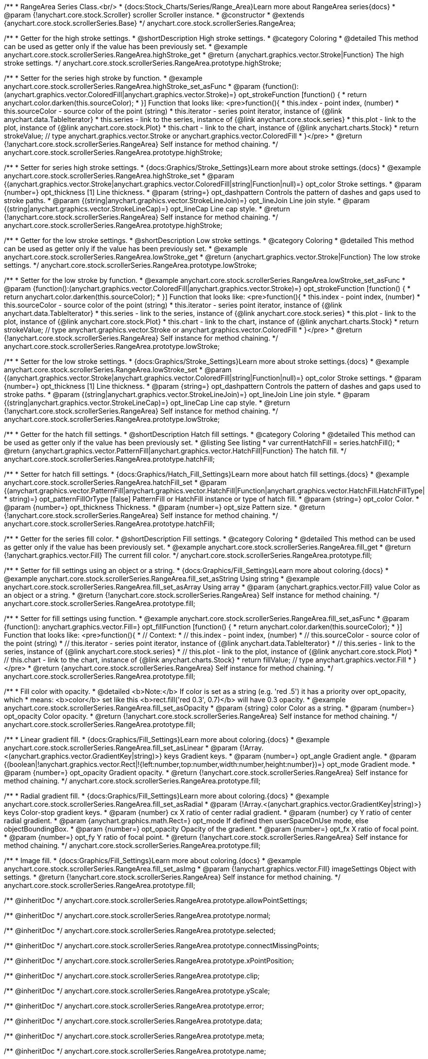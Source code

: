 /**
 * RangeArea Series Class.<br/>
 * {docs:Stock_Charts/Series/Range_Area}Learn more about RangeArea series{docs}
 * @param {!anychart.core.stock.Scroller} scroller Scroller instance.
 * @constructor
 * @extends {anychart.core.stock.scrollerSeries.Base}
 */
anychart.core.stock.scrollerSeries.RangeArea;

//----------------------------------------------------------------------------------------------------------------------
//
//  anychart.core.stock.scrollerSeries.RangeArea.prototype.highStroke
//
//----------------------------------------------------------------------------------------------------------------------

/**
 * Getter for the high stroke settings.
 * @shortDescription High stroke settings.
 * @category Coloring
 * @detailed This method can be used as getter only if the value has been previously set.
 * @example anychart.core.stock.scrollerSeries.RangeArea.highStroke_get
 * @return {anychart.graphics.vector.Stroke|Function} The high stroke settings.
 */
anychart.core.stock.scrollerSeries.RangeArea.prototype.highStroke;

/**
 * Setter for the series high stroke by function.
 * @example anychart.core.stock.scrollerSeries.RangeArea.highStroke_set_asFunc
 * @param {function():(anychart.graphics.vector.ColoredFill|anychart.graphics.vector.Stroke)=} opt_strokeFunction [function() {
 *  return anychart.color.darken(this.sourceColor);
 * }] Function that looks like: <pre>function(){
 *      this.index - point index, (number)
 *      this.sourceColor - source color of the point (string)
 *      this.iterator - series point iterator, instance of {@link anychart.data.TableIterator}
 *      this.series - link to the series, instance of {@link anychart.core.stock.series}
 *      this.plot - link to the plot, instance of  {@link anychart.core.stock.Plot}
 *      this.chart - link to the chart, instance of {@link anychart.charts.Stock}
 *    return strokeValue; // type anychart.graphics.vector.Stroke or anychart.graphics.vector.ColoredFill
 * }</pre>
 * @return {!anychart.core.stock.scrollerSeries.RangeArea} Self instance for method chaining.
 */
anychart.core.stock.scrollerSeries.RangeArea.prototype.highStroke;

/**
 * Setter for series high stroke settings.
 * {docs:Graphics/Stroke_Settings}Learn more about stroke settings.{docs}
 * @example anychart.core.stock.scrollerSeries.RangeArea.highStroke_set
 * @param {(anychart.graphics.vector.Stroke|anychart.graphics.vector.ColoredFill|string|Function|null)=} opt_color Stroke settings.
 * @param {number=} opt_thickness [1] Line thickness.
 * @param {string=} opt_dashpattern Controls the pattern of dashes and gaps used to stroke paths.
 * @param {(string|anychart.graphics.vector.StrokeLineJoin)=} opt_lineJoin Line join style.
 * @param {(string|anychart.graphics.vector.StrokeLineCap)=} opt_lineCap Line cap style.
 * @return {!anychart.core.stock.scrollerSeries.RangeArea} Self instance for method chaining.
 */
anychart.core.stock.scrollerSeries.RangeArea.prototype.highStroke;


//----------------------------------------------------------------------------------------------------------------------
//
//  anychart.core.stock.scrollerSeries.RangeArea.prototype.lowStroke
//
//----------------------------------------------------------------------------------------------------------------------

/**
 * Getter for the low stroke settings.
 * @shortDescription Low stroke settings.
 * @category Coloring
 * @detailed This method can be used as getter only if the value has been previously set.
 * @example anychart.core.stock.scrollerSeries.RangeArea.lowStroke_get
 * @return {anychart.graphics.vector.Stroke|Function} The low stroke settings.
 */
anychart.core.stock.scrollerSeries.RangeArea.prototype.lowStroke;

/**
 * Setter for the low stroke by function.
 * @example anychart.core.stock.scrollerSeries.RangeArea.lowStroke_set_asFunc
 * @param {function():(anychart.graphics.vector.ColoredFill|anychart.graphics.vector.Stroke)=} opt_strokeFunction [function() {
 *  return anychart.color.darken(this.sourceColor);
 * }] Function that looks like: <pre>function(){
 *      this.index - point index, (number)
 *      this.sourceColor - source color of the point (string)
 *      this.iterator - series point iterator, instance of {@link anychart.data.TableIterator}
 *      this.series - link to the series, instance of {@link anychart.core.stock.series}
 *      this.plot - link to the plot, instance of  {@link anychart.core.stock.Plot}
 *      this.chart - link to the chart, instance of {@link anychart.charts.Stock}
 *    return strokeValue; // type anychart.graphics.vector.Stroke or anychart.graphics.vector.ColoredFill
 * }</pre>
 * @return {!anychart.core.stock.scrollerSeries.RangeArea} Self instance for method chaining.
 */
anychart.core.stock.scrollerSeries.RangeArea.prototype.lowStroke;

/**
 * Setter for the low stroke settings.
 * {docs:Graphics/Stroke_Settings}Learn more about stroke settings.{docs}
 * @example anychart.core.stock.scrollerSeries.RangeArea.lowStroke_set
 * @param {(anychart.graphics.vector.Stroke|anychart.graphics.vector.ColoredFill|string|Function|null)=} opt_color Stroke settings.
 * @param {number=} opt_thickness [1] Line thickness.
 * @param {string=} opt_dashpattern Controls the pattern of dashes and gaps used to stroke paths.
 * @param {(string|anychart.graphics.vector.StrokeLineJoin)=} opt_lineJoin Line join style.
 * @param {(string|anychart.graphics.vector.StrokeLineCap)=} opt_lineCap Line cap style.
 * @return {!anychart.core.stock.scrollerSeries.RangeArea} Self instance for method chaining.
 */
anychart.core.stock.scrollerSeries.RangeArea.prototype.lowStroke;


//----------------------------------------------------------------------------------------------------------------------
//
//  anychart.core.stock.scrollerSeries.RangeArea.prototype.hatchFill
//
//----------------------------------------------------------------------------------------------------------------------

/**
 * Getter for the hatch fill settings.
 * @shortDescription Hatch fill settings.
 * @category Coloring
 * @detailed This method can be used as getter only if the value has been previously set.
 * @listing See listing
 * var currentHatchFill = series.hatchFill();
 * @return {anychart.graphics.vector.PatternFill|anychart.graphics.vector.HatchFill|Function} The hatch fill.
 */
anychart.core.stock.scrollerSeries.RangeArea.prototype.hatchFill;

/**
 * Setter for hatch fill settings.
 * {docs:Graphics/Hatch_Fill_Settings}Learn more about hatch fill settings.{docs}
 * @example anychart.core.stock.scrollerSeries.RangeArea.hatchFill_set
 * @param {(anychart.graphics.vector.PatternFill|anychart.graphics.vector.HatchFill|Function|anychart.graphics.vector.HatchFill.HatchFillType|
 * string)=} opt_patternFillOrType [false] PatternFill or HatchFill instance or type of hatch fill.
 * @param {string=} opt_color Color.
 * @param {number=} opt_thickness Thickness.
 * @param {number=} opt_size Pattern size.
 * @return {!anychart.core.stock.scrollerSeries.RangeArea} Self instance for method chaining.
 */
anychart.core.stock.scrollerSeries.RangeArea.prototype.hatchFill;


//----------------------------------------------------------------------------------------------------------------------
//
//  anychart.core.stock.scrollerSeries.RangeArea.prototype.fill
//
//----------------------------------------------------------------------------------------------------------------------

/**
 * Getter for the series fill color.
 * @shortDescription Fill settings.
 * @category Coloring
 * @detailed This method can be used as getter only if the value has been previously set.
 * @example anychart.core.stock.scrollerSeries.RangeArea.fill_get
 * @return {!anychart.graphics.vector.Fill} The current fill color.
 */
anychart.core.stock.scrollerSeries.RangeArea.prototype.fill;

/**
 * Setter for fill settings using an object or a string.
 * {docs:Graphics/Fill_Settings}Learn more about coloring.{docs}
 * @example anychart.core.stock.scrollerSeries.RangeArea.fill_set_asString Using string
 * @example anychart.core.stock.scrollerSeries.RangeArea.fill_set_asArray Using array
 * @param {anychart.graphics.vector.Fill} value Color as an object or a string.
 * @return {!anychart.core.stock.scrollerSeries.RangeArea} Self instance for method chaining.
 */
anychart.core.stock.scrollerSeries.RangeArea.prototype.fill;

/**
 * Setter for fill settings using function.
 * @example anychart.core.stock.scrollerSeries.RangeArea.fill_set_asFunc
 * @param {function(): anychart.graphics.vector.Fill=} opt_fillFunction [function() {
 *  return anychart.color.darken(this.sourceColor);
 * }] Function that looks like: <pre>function(){
 *      // Context:
 *      // this.index - point index, (number)
 *      // this.sourceColor - source color of the point (string)
 *      // this.iterator - series point iterator, instance of {@link anychart.data.TableIterator}
 *      // this.series - link to the series, instance of {@link anychart.core.stock.series}
 *      // this.plot - link to the plot, instance of  {@link anychart.core.stock.Plot}
 *      // this.chart - link to the chart, instance of {@link anychart.charts.Stock}
 *    return fillValue; // type anychart.graphics.vector.Fill
 * }</pre>
 * @return {anychart.core.stock.scrollerSeries.RangeArea} Self instance for method chaining.
 */
anychart.core.stock.scrollerSeries.RangeArea.prototype.fill;

/**
 * Fill color with opacity.
 * @detailed <b>Note:</b> If color is set as a string (e.g. 'red .5') it has a priority over opt_opacity, which
 * means: <b>color</b> set like this <b>rect.fill('red 0.3', 0.7)</b> will have 0.3 opacity.
 * @example anychart.core.stock.scrollerSeries.RangeArea.fill_set_asOpacity
 * @param {string} color Color as a string.
 * @param {number=} opt_opacity Color opacity.
 * @return {!anychart.core.stock.scrollerSeries.RangeArea} Self instance for method chaining.
 */
anychart.core.stock.scrollerSeries.RangeArea.prototype.fill;

/**
 * Linear gradient fill.
 * {docs:Graphics/Fill_Settings}Learn more about coloring.{docs}
 * @example anychart.core.stock.scrollerSeries.RangeArea.fill_set_asLinear
 * @param {!Array.<(anychart.graphics.vector.GradientKey|string)>} keys Gradient keys.
 * @param {number=} opt_angle Gradient angle.
 * @param {(boolean|!anychart.graphics.vector.Rect|!{left:number,top:number,width:number,height:number})=} opt_mode Gradient mode.
 * @param {number=} opt_opacity Gradient opacity.
 * @return {!anychart.core.stock.scrollerSeries.RangeArea} Self instance for method chaining.
 */
anychart.core.stock.scrollerSeries.RangeArea.prototype.fill;

/**
 * Radial gradient fill.
 * {docs:Graphics/Fill_Settings}Learn more about coloring.{docs}
 * @example anychart.core.stock.scrollerSeries.RangeArea.fill_set_asRadial
 * @param {!Array.<(anychart.graphics.vector.GradientKey|string)>} keys Color-stop gradient keys.
 * @param {number} cx X ratio of center radial gradient.
 * @param {number} cy Y ratio of center radial gradient.
 * @param {anychart.graphics.math.Rect=} opt_mode If defined then userSpaceOnUse mode, else objectBoundingBox.
 * @param {number=} opt_opacity Opacity of the gradient.
 * @param {number=} opt_fx X ratio of focal point.
 * @param {number=} opt_fy Y ratio of focal point.
 * @return {!anychart.core.stock.scrollerSeries.RangeArea} Self instance for method chaining.
 */
anychart.core.stock.scrollerSeries.RangeArea.prototype.fill;

/**
 * Image fill.
 * {docs:Graphics/Fill_Settings}Learn more about coloring.{docs}
 * @example anychart.core.stock.scrollerSeries.RangeArea.fill_set_asImg
 * @param {!anychart.graphics.vector.Fill} imageSettings Object with settings.
 * @return {!anychart.core.stock.scrollerSeries.RangeArea} Self instance for method chaining.
 */
anychart.core.stock.scrollerSeries.RangeArea.prototype.fill;

/** @inheritDoc */
anychart.core.stock.scrollerSeries.RangeArea.prototype.allowPointSettings;

/** @inheritDoc */
anychart.core.stock.scrollerSeries.RangeArea.prototype.normal;

/** @inheritDoc */
anychart.core.stock.scrollerSeries.RangeArea.prototype.selected;

/** @inheritDoc */
anychart.core.stock.scrollerSeries.RangeArea.prototype.connectMissingPoints;

/** @inheritDoc */
anychart.core.stock.scrollerSeries.RangeArea.prototype.xPointPosition;

/** @inheritDoc */
anychart.core.stock.scrollerSeries.RangeArea.prototype.clip;

/** @inheritDoc */
anychart.core.stock.scrollerSeries.RangeArea.prototype.yScale;

/** @inheritDoc */
anychart.core.stock.scrollerSeries.RangeArea.prototype.error;

/** @inheritDoc */
anychart.core.stock.scrollerSeries.RangeArea.prototype.data;

/** @inheritDoc */
anychart.core.stock.scrollerSeries.RangeArea.prototype.meta;

/** @inheritDoc */
anychart.core.stock.scrollerSeries.RangeArea.prototype.name;

/** @inheritDoc */
anychart.core.stock.scrollerSeries.RangeArea.prototype.tooltip;

/** @inheritDoc */
anychart.core.stock.scrollerSeries.RangeArea.prototype.legendItem;

/** @inheritDoc */
anychart.core.stock.scrollerSeries.RangeArea.prototype.color;

/** @inheritDoc */
anychart.core.stock.scrollerSeries.RangeArea.prototype.hover;

/** @inheritDoc */
anychart.core.stock.scrollerSeries.RangeArea.prototype.unhover;

/** @inheritDoc */
anychart.core.stock.scrollerSeries.RangeArea.prototype.select;

/** @inheritDoc */
anychart.core.stock.scrollerSeries.RangeArea.prototype.unselect;

/** @inheritDoc */
anychart.core.stock.scrollerSeries.RangeArea.prototype.selectionMode;

/** @inheritDoc */
anychart.core.stock.scrollerSeries.RangeArea.prototype.allowPointsSelect;

/** @inheritDoc */
anychart.core.stock.scrollerSeries.RangeArea.prototype.bounds;

/** @inheritDoc */
anychart.core.stock.scrollerSeries.RangeArea.prototype.left;

/** @inheritDoc */
anychart.core.stock.scrollerSeries.RangeArea.prototype.right;

/** @inheritDoc */
anychart.core.stock.scrollerSeries.RangeArea.prototype.top;

/** @inheritDoc */
anychart.core.stock.scrollerSeries.RangeArea.prototype.bottom;

/** @inheritDoc */
anychart.core.stock.scrollerSeries.RangeArea.prototype.width;

/** @inheritDoc */
anychart.core.stock.scrollerSeries.RangeArea.prototype.height;

/** @inheritDoc */
anychart.core.stock.scrollerSeries.RangeArea.prototype.minWidth;

/** @inheritDoc */
anychart.core.stock.scrollerSeries.RangeArea.prototype.minHeight;

/** @inheritDoc */
anychart.core.stock.scrollerSeries.RangeArea.prototype.maxWidth;

/** @inheritDoc */
anychart.core.stock.scrollerSeries.RangeArea.prototype.maxHeight;

/** @inheritDoc */
anychart.core.stock.scrollerSeries.RangeArea.prototype.getPixelBounds;

/** @inheritDoc */
anychart.core.stock.scrollerSeries.RangeArea.prototype.zIndex;

/** @inheritDoc */
anychart.core.stock.scrollerSeries.RangeArea.prototype.enabled;

/** @inheritDoc */
anychart.core.stock.scrollerSeries.RangeArea.prototype.print;

/** @inheritDoc */
anychart.core.stock.scrollerSeries.RangeArea.prototype.listen;

/** @inheritDoc */
anychart.core.stock.scrollerSeries.RangeArea.prototype.listenOnce;

/** @inheritDoc */
anychart.core.stock.scrollerSeries.RangeArea.prototype.unlisten;

/** @inheritDoc */
anychart.core.stock.scrollerSeries.RangeArea.prototype.unlistenByKey;

/** @inheritDoc */
anychart.core.stock.scrollerSeries.RangeArea.prototype.removeAllListeners;

/** @inheritDoc */
anychart.core.stock.scrollerSeries.RangeArea.prototype.id;

/** @inheritDoc */
anychart.core.stock.scrollerSeries.RangeArea.prototype.transformX;

/** @inheritDoc */
anychart.core.stock.scrollerSeries.RangeArea.prototype.transformY;

/** @inheritDoc */
anychart.core.stock.scrollerSeries.RangeArea.prototype.getPixelPointWidth;

/** @inheritDoc */
anychart.core.stock.scrollerSeries.RangeArea.prototype.getPoint;

/** @inheritDoc */
anychart.core.stock.scrollerSeries.RangeArea.prototype.seriesType;

/** @inheritDoc */
anychart.core.stock.scrollerSeries.RangeArea.prototype.rendering;

/** @inheritDoc */
anychart.core.stock.scrollerSeries.RangeArea.prototype.labels;

/** @inheritDoc */
anychart.core.stock.scrollerSeries.RangeArea.prototype.maxLabels;

/** @inheritDoc */
anychart.core.stock.scrollerSeries.RangeArea.prototype.minLabels;
